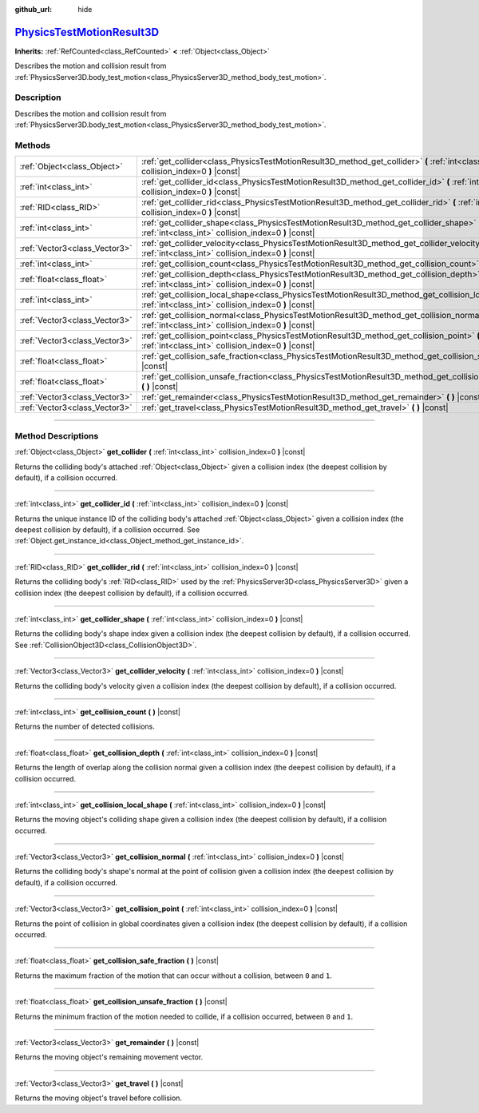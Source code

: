 :github_url: hide

.. DO NOT EDIT THIS FILE!!!
.. Generated automatically from Godot engine sources.
.. Generator: https://github.com/godotengine/godot/tree/master/doc/tools/make_rst.py.
.. XML source: https://github.com/godotengine/godot/tree/master/doc/classes/PhysicsTestMotionResult3D.xml.

.. _class_PhysicsTestMotionResult3D:

`PhysicsTestMotionResult3D <https://github.com/godotengine/godot/blob/master/servers/physics_server_3d.h#L958>`_
================================================================================================================

**Inherits:** :ref:`RefCounted<class_RefCounted>` **<** :ref:`Object<class_Object>`

Describes the motion and collision result from :ref:`PhysicsServer3D.body_test_motion<class_PhysicsServer3D_method_body_test_motion>`.

.. rst-class:: classref-introduction-group

Description
-----------

Describes the motion and collision result from :ref:`PhysicsServer3D.body_test_motion<class_PhysicsServer3D_method_body_test_motion>`.

.. rst-class:: classref-reftable-group

Methods
-------

.. table::
   :widths: auto

   +-------------------------------+----------------------------------------------------------------------------------------------------------------------------------------------------------------+
   | :ref:`Object<class_Object>`   | :ref:`get_collider<class_PhysicsTestMotionResult3D_method_get_collider>` **(** :ref:`int<class_int>` collision_index=0 **)** |const|                           |
   +-------------------------------+----------------------------------------------------------------------------------------------------------------------------------------------------------------+
   | :ref:`int<class_int>`         | :ref:`get_collider_id<class_PhysicsTestMotionResult3D_method_get_collider_id>` **(** :ref:`int<class_int>` collision_index=0 **)** |const|                     |
   +-------------------------------+----------------------------------------------------------------------------------------------------------------------------------------------------------------+
   | :ref:`RID<class_RID>`         | :ref:`get_collider_rid<class_PhysicsTestMotionResult3D_method_get_collider_rid>` **(** :ref:`int<class_int>` collision_index=0 **)** |const|                   |
   +-------------------------------+----------------------------------------------------------------------------------------------------------------------------------------------------------------+
   | :ref:`int<class_int>`         | :ref:`get_collider_shape<class_PhysicsTestMotionResult3D_method_get_collider_shape>` **(** :ref:`int<class_int>` collision_index=0 **)** |const|               |
   +-------------------------------+----------------------------------------------------------------------------------------------------------------------------------------------------------------+
   | :ref:`Vector3<class_Vector3>` | :ref:`get_collider_velocity<class_PhysicsTestMotionResult3D_method_get_collider_velocity>` **(** :ref:`int<class_int>` collision_index=0 **)** |const|         |
   +-------------------------------+----------------------------------------------------------------------------------------------------------------------------------------------------------------+
   | :ref:`int<class_int>`         | :ref:`get_collision_count<class_PhysicsTestMotionResult3D_method_get_collision_count>` **(** **)** |const|                                                     |
   +-------------------------------+----------------------------------------------------------------------------------------------------------------------------------------------------------------+
   | :ref:`float<class_float>`     | :ref:`get_collision_depth<class_PhysicsTestMotionResult3D_method_get_collision_depth>` **(** :ref:`int<class_int>` collision_index=0 **)** |const|             |
   +-------------------------------+----------------------------------------------------------------------------------------------------------------------------------------------------------------+
   | :ref:`int<class_int>`         | :ref:`get_collision_local_shape<class_PhysicsTestMotionResult3D_method_get_collision_local_shape>` **(** :ref:`int<class_int>` collision_index=0 **)** |const| |
   +-------------------------------+----------------------------------------------------------------------------------------------------------------------------------------------------------------+
   | :ref:`Vector3<class_Vector3>` | :ref:`get_collision_normal<class_PhysicsTestMotionResult3D_method_get_collision_normal>` **(** :ref:`int<class_int>` collision_index=0 **)** |const|           |
   +-------------------------------+----------------------------------------------------------------------------------------------------------------------------------------------------------------+
   | :ref:`Vector3<class_Vector3>` | :ref:`get_collision_point<class_PhysicsTestMotionResult3D_method_get_collision_point>` **(** :ref:`int<class_int>` collision_index=0 **)** |const|             |
   +-------------------------------+----------------------------------------------------------------------------------------------------------------------------------------------------------------+
   | :ref:`float<class_float>`     | :ref:`get_collision_safe_fraction<class_PhysicsTestMotionResult3D_method_get_collision_safe_fraction>` **(** **)** |const|                                     |
   +-------------------------------+----------------------------------------------------------------------------------------------------------------------------------------------------------------+
   | :ref:`float<class_float>`     | :ref:`get_collision_unsafe_fraction<class_PhysicsTestMotionResult3D_method_get_collision_unsafe_fraction>` **(** **)** |const|                                 |
   +-------------------------------+----------------------------------------------------------------------------------------------------------------------------------------------------------------+
   | :ref:`Vector3<class_Vector3>` | :ref:`get_remainder<class_PhysicsTestMotionResult3D_method_get_remainder>` **(** **)** |const|                                                                 |
   +-------------------------------+----------------------------------------------------------------------------------------------------------------------------------------------------------------+
   | :ref:`Vector3<class_Vector3>` | :ref:`get_travel<class_PhysicsTestMotionResult3D_method_get_travel>` **(** **)** |const|                                                                       |
   +-------------------------------+----------------------------------------------------------------------------------------------------------------------------------------------------------------+

.. rst-class:: classref-section-separator

----

.. rst-class:: classref-descriptions-group

Method Descriptions
-------------------

.. _class_PhysicsTestMotionResult3D_method_get_collider:

.. rst-class:: classref-method

:ref:`Object<class_Object>` **get_collider** **(** :ref:`int<class_int>` collision_index=0 **)** |const|

Returns the colliding body's attached :ref:`Object<class_Object>` given a collision index (the deepest collision by default), if a collision occurred.

.. rst-class:: classref-item-separator

----

.. _class_PhysicsTestMotionResult3D_method_get_collider_id:

.. rst-class:: classref-method

:ref:`int<class_int>` **get_collider_id** **(** :ref:`int<class_int>` collision_index=0 **)** |const|

Returns the unique instance ID of the colliding body's attached :ref:`Object<class_Object>` given a collision index (the deepest collision by default), if a collision occurred. See :ref:`Object.get_instance_id<class_Object_method_get_instance_id>`.

.. rst-class:: classref-item-separator

----

.. _class_PhysicsTestMotionResult3D_method_get_collider_rid:

.. rst-class:: classref-method

:ref:`RID<class_RID>` **get_collider_rid** **(** :ref:`int<class_int>` collision_index=0 **)** |const|

Returns the colliding body's :ref:`RID<class_RID>` used by the :ref:`PhysicsServer3D<class_PhysicsServer3D>` given a collision index (the deepest collision by default), if a collision occurred.

.. rst-class:: classref-item-separator

----

.. _class_PhysicsTestMotionResult3D_method_get_collider_shape:

.. rst-class:: classref-method

:ref:`int<class_int>` **get_collider_shape** **(** :ref:`int<class_int>` collision_index=0 **)** |const|

Returns the colliding body's shape index given a collision index (the deepest collision by default), if a collision occurred. See :ref:`CollisionObject3D<class_CollisionObject3D>`.

.. rst-class:: classref-item-separator

----

.. _class_PhysicsTestMotionResult3D_method_get_collider_velocity:

.. rst-class:: classref-method

:ref:`Vector3<class_Vector3>` **get_collider_velocity** **(** :ref:`int<class_int>` collision_index=0 **)** |const|

Returns the colliding body's velocity given a collision index (the deepest collision by default), if a collision occurred.

.. rst-class:: classref-item-separator

----

.. _class_PhysicsTestMotionResult3D_method_get_collision_count:

.. rst-class:: classref-method

:ref:`int<class_int>` **get_collision_count** **(** **)** |const|

Returns the number of detected collisions.

.. rst-class:: classref-item-separator

----

.. _class_PhysicsTestMotionResult3D_method_get_collision_depth:

.. rst-class:: classref-method

:ref:`float<class_float>` **get_collision_depth** **(** :ref:`int<class_int>` collision_index=0 **)** |const|

Returns the length of overlap along the collision normal given a collision index (the deepest collision by default), if a collision occurred.

.. rst-class:: classref-item-separator

----

.. _class_PhysicsTestMotionResult3D_method_get_collision_local_shape:

.. rst-class:: classref-method

:ref:`int<class_int>` **get_collision_local_shape** **(** :ref:`int<class_int>` collision_index=0 **)** |const|

Returns the moving object's colliding shape given a collision index (the deepest collision by default), if a collision occurred.

.. rst-class:: classref-item-separator

----

.. _class_PhysicsTestMotionResult3D_method_get_collision_normal:

.. rst-class:: classref-method

:ref:`Vector3<class_Vector3>` **get_collision_normal** **(** :ref:`int<class_int>` collision_index=0 **)** |const|

Returns the colliding body's shape's normal at the point of collision given a collision index (the deepest collision by default), if a collision occurred.

.. rst-class:: classref-item-separator

----

.. _class_PhysicsTestMotionResult3D_method_get_collision_point:

.. rst-class:: classref-method

:ref:`Vector3<class_Vector3>` **get_collision_point** **(** :ref:`int<class_int>` collision_index=0 **)** |const|

Returns the point of collision in global coordinates given a collision index (the deepest collision by default), if a collision occurred.

.. rst-class:: classref-item-separator

----

.. _class_PhysicsTestMotionResult3D_method_get_collision_safe_fraction:

.. rst-class:: classref-method

:ref:`float<class_float>` **get_collision_safe_fraction** **(** **)** |const|

Returns the maximum fraction of the motion that can occur without a collision, between ``0`` and ``1``.

.. rst-class:: classref-item-separator

----

.. _class_PhysicsTestMotionResult3D_method_get_collision_unsafe_fraction:

.. rst-class:: classref-method

:ref:`float<class_float>` **get_collision_unsafe_fraction** **(** **)** |const|

Returns the minimum fraction of the motion needed to collide, if a collision occurred, between ``0`` and ``1``.

.. rst-class:: classref-item-separator

----

.. _class_PhysicsTestMotionResult3D_method_get_remainder:

.. rst-class:: classref-method

:ref:`Vector3<class_Vector3>` **get_remainder** **(** **)** |const|

Returns the moving object's remaining movement vector.

.. rst-class:: classref-item-separator

----

.. _class_PhysicsTestMotionResult3D_method_get_travel:

.. rst-class:: classref-method

:ref:`Vector3<class_Vector3>` **get_travel** **(** **)** |const|

Returns the moving object's travel before collision.

.. |virtual| replace:: :abbr:`virtual (This method should typically be overridden by the user to have any effect.)`
.. |const| replace:: :abbr:`const (This method has no side effects. It doesn't modify any of the instance's member variables.)`
.. |vararg| replace:: :abbr:`vararg (This method accepts any number of arguments after the ones described here.)`
.. |constructor| replace:: :abbr:`constructor (This method is used to construct a type.)`
.. |static| replace:: :abbr:`static (This method doesn't need an instance to be called, so it can be called directly using the class name.)`
.. |operator| replace:: :abbr:`operator (This method describes a valid operator to use with this type as left-hand operand.)`
.. |bitfield| replace:: :abbr:`BitField (This value is an integer composed as a bitmask of the following flags.)`
